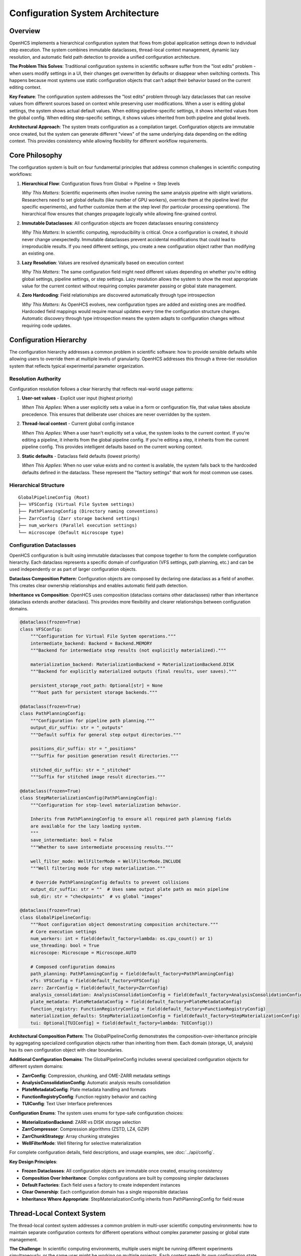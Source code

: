 Configuration System Architecture
=================================

Overview
--------

OpenHCS implements a hierarchical configuration system that flows from global application settings down to individual step execution. The system combines immutable dataclasses, thread-local context management, dynamic lazy resolution, and automatic field path detection to provide a unified configuration architecture.

**The Problem This Solves**: Traditional configuration systems in scientific software suffer from the "lost edits" problem - when users modify settings in a UI, their changes get overwritten by defaults or disappear when switching contexts. This happens because most systems use static configuration objects that can't adapt their behavior based on the current editing context.

**Key Feature**: The configuration system addresses the "lost edits" problem through lazy dataclasses that can resolve values from different sources based on context while preserving user modifications. When a user is editing global settings, the system shows actual default values. When editing pipeline-specific settings, it shows inherited values from the global config. When editing step-specific settings, it shows values inherited from both pipeline and global levels.

**Architectural Approach**: The system treats configuration as a compilation target. Configuration objects are immutable once created, but the system can generate different "views" of the same underlying data depending on the editing context. This provides consistency while allowing flexibility for different workflow requirements.

Core Philosophy
---------------

The configuration system is built on four fundamental principles that address common challenges in scientific computing workflows:

1. **Hierarchical Flow**: Configuration flows from Global → Pipeline → Step levels

   *Why This Matters*: Scientific experiments often involve running the same analysis pipeline with slight variations. Researchers need to set global defaults (like number of GPU workers), override them at the pipeline level (for specific experiments), and further customize them at the step level (for particular processing operations). The hierarchical flow ensures that changes propagate logically while allowing fine-grained control.

2. **Immutable Dataclasses**: All configuration objects are frozen dataclasses ensuring consistency

   *Why This Matters*: In scientific computing, reproducibility is critical. Once a configuration is created, it should never change unexpectedly. Immutable dataclasses prevent accidental modifications that could lead to irreproducible results. If you need different settings, you create a new configuration object rather than modifying an existing one.

3. **Lazy Resolution**: Values are resolved dynamically based on execution context

   *Why This Matters*: The same configuration field might need different values depending on whether you're editing global settings, pipeline settings, or step settings. Lazy resolution allows the system to show the most appropriate value for the current context without requiring complex parameter passing or global state management.

4. **Zero Hardcoding**: Field relationships are discovered automatically through type introspection

   *Why This Matters*: As OpenHCS evolves, new configuration types are added and existing ones are modified. Hardcoded field mappings would require manual updates every time the configuration structure changes. Automatic discovery through type introspection means the system adapts to configuration changes without requiring code updates.

Configuration Hierarchy
------------------------

The configuration hierarchy addresses a common problem in scientific software: how to provide sensible defaults while allowing users to override them at multiple levels of granularity. OpenHCS addresses this through a three-tier resolution system that reflects typical experimental parameter organization.

Resolution Authority
~~~~~~~~~~~~~~~~~~~~

Configuration resolution follows a clear hierarchy that reflects real-world usage patterns:

1. **User-set values** - Explicit user input (highest priority)

   *When This Applies*: When a user explicitly sets a value in a form or configuration file, that value takes absolute precedence. This ensures that deliberate user choices are never overridden by the system.

2. **Thread-local context** - Current global config instance

   *When This Applies*: When a user hasn't explicitly set a value, the system looks to the current context. If you're editing a pipeline, it inherits from the global pipeline config. If you're editing a step, it inherits from the current pipeline config. This provides intelligent defaults based on the current working context.

3. **Static defaults** - Dataclass field defaults (lowest priority)

   *When This Applies*: When no user value exists and no context is available, the system falls back to the hardcoded defaults defined in the dataclass. These represent the "factory settings" that work for most common use cases.

Hierarchical Structure
~~~~~~~~~~~~~~~~~~~~~~

::

   GlobalPipelineConfig (Root)
   ├── VFSConfig (Virtual File System settings)
   ├── PathPlanningConfig (Directory naming conventions)
   ├── ZarrConfig (Zarr storage backend settings)
   ├── num_workers (Parallel execution settings)
   └── microscope (Default microscope type)

Configuration Dataclasses
~~~~~~~~~~~~~~~~~~~~~~~~~~

OpenHCS configuration is built using immutable dataclasses that compose together to form the complete configuration hierarchy. Each dataclass represents a specific domain of configuration (VFS settings, path planning, etc.) and can be used independently or as part of larger configuration objects.

**Dataclass Composition Pattern**: Configuration objects are composed by declaring one dataclass as a field of another. This creates clear ownership relationships and enables automatic field path detection.

**Inheritance vs Composition**: OpenHCS uses composition (dataclass contains other dataclasses) rather than inheritance (dataclass extends another dataclass). This provides more flexibility and clearer relationships between configuration domains.

.. code:: python

   @dataclass(frozen=True)
   class VFSConfig:
       """Configuration for Virtual File System operations."""
       intermediate_backend: Backend = Backend.MEMORY
       """Backend for intermediate step results (not explicitly materialized)."""

       materialization_backend: MaterializationBackend = MaterializationBackend.DISK
       """Backend for explicitly materialized outputs (final results, user saves)."""

       persistent_storage_root_path: Optional[str] = None
       """Root path for persistent storage backends."""

   @dataclass(frozen=True)
   class PathPlanningConfig:
       """Configuration for pipeline path planning."""
       output_dir_suffix: str = "_outputs"
       """Default suffix for general step output directories."""

       positions_dir_suffix: str = "_positions"
       """Suffix for position generation result directories."""

       stitched_dir_suffix: str = "_stitched"
       """Suffix for stitched image result directories."""

   @dataclass(frozen=True)
   class StepMaterializationConfig(PathPlanningConfig):
       """Configuration for step-level materialization behavior.

       Inherits from PathPlanningConfig to ensure all required path planning fields
       are available for the lazy loading system.
       """
       save_intermediate: bool = False
       """Whether to save intermediate processing results."""

       well_filter_mode: WellFilterMode = WellFilterMode.INCLUDE
       """Well filtering mode for step materialization."""

       # Override PathPlanningConfig defaults to prevent collisions
       output_dir_suffix: str = ""  # Uses same output plate path as main pipeline
       sub_dir: str = "checkpoints"  # vs global "images"

   @dataclass(frozen=True)
   class GlobalPipelineConfig:
       """Root configuration object demonstrating composition architecture."""
       # Core execution settings
       num_workers: int = field(default_factory=lambda: os.cpu_count() or 1)
       use_threading: bool = True
       microscope: Microscope = Microscope.AUTO

       # Composed configuration domains
       path_planning: PathPlanningConfig = field(default_factory=PathPlanningConfig)
       vfs: VFSConfig = field(default_factory=VFSConfig)
       zarr: ZarrConfig = field(default_factory=ZarrConfig)
       analysis_consolidation: AnalysisConsolidationConfig = field(default_factory=AnalysisConsolidationConfig)
       plate_metadata: PlateMetadataConfig = field(default_factory=PlateMetadataConfig)
       function_registry: FunctionRegistryConfig = field(default_factory=FunctionRegistryConfig)
       materialization_defaults: StepMaterializationConfig = field(default_factory=StepMaterializationConfig)
       tui: Optional[TUIConfig] = field(default_factory=lambda: TUIConfig())

**Architectural Composition Pattern**: The GlobalPipelineConfig demonstrates the composition-over-inheritance principle by aggregating specialized configuration objects rather than inheriting from them. Each domain (storage, UI, analysis) has its own configuration object with clear boundaries.

**Additional Configuration Domains**: The GlobalPipelineConfig includes several specialized configuration objects for different system domains:

- **ZarrConfig**: Compression, chunking, and OME-ZARR metadata settings
- **AnalysisConsolidationConfig**: Automatic analysis results consolidation
- **PlateMetadataConfig**: Plate metadata handling and formats
- **FunctionRegistryConfig**: Function registry behavior and caching
- **TUIConfig**: Text User Interface preferences

**Configuration Enums**: The system uses enums for type-safe configuration choices:

- **MaterializationBackend**: ZARR vs DISK storage selection
- **ZarrCompressor**: Compression algorithms (ZSTD, LZ4, GZIP)
- **ZarrChunkStrategy**: Array chunking strategies
- **WellFilterMode**: Well filtering for selective materialization

For complete configuration details, field descriptions, and usage examples, see :doc:`../api/config`.

**Key Design Principles**:

- **Frozen Dataclasses**: All configuration objects are immutable once created, ensuring consistency
- **Composition Over Inheritance**: Complex configurations are built by composing simpler dataclasses
- **Default Factories**: Each field uses a factory to create independent instances
- **Clear Ownership**: Each configuration domain has a single responsible dataclass
- **Inheritance Where Appropriate**: StepMaterializationConfig inherits from PathPlanningConfig for field reuse

Thread-Local Context System
----------------------------

The thread-local context system addresses a common problem in multi-user scientific computing environments: how to maintain separate configuration contexts for different operations without complex parameter passing or global state management.

**The Challenge**: In scientific computing environments, multiple users might be running different experiments simultaneously, or the same user might be working on multiple projects. Each context needs its own configuration state, but passing configuration objects through every function call creates complex APIs and tight coupling.

**The Solution**: Thread-local storage provides isolated configuration contexts that are automatically available to any code running in that thread, without requiring explicit parameter passing. Each thread maintains its own configuration state, ensuring that different operations don't interfere with each other.

Generic Storage
~~~~~~~~~~~~~~~

The system uses type-keyed thread-local storage for configuration contexts, which provides both type safety and flexibility. This approach allows any dataclass type to be stored and retrieved from thread-local context without requiring hardcoded type mappings.

**Type-Keyed Storage**: Each dataclass type (like `GlobalPipelineConfig`) serves as its own key in the thread-local storage. This ensures type safety while allowing the system to work with any configuration dataclass.

**Thread Isolation**: Each thread maintains its own independent configuration context, preventing interference between concurrent operations.

.. code:: python

   # Actual OpenHCS thread-local storage implementation
   _global_config_contexts: Dict[Type, threading.local] = {}
   _lazy_type_registry: Dict[Type, Type] = {}

   def set_current_global_config(config_type: Type, config_instance: Any) -> None:
       """Set current global config for any dataclass type."""
       if config_type not in _global_config_contexts:
           _global_config_contexts[config_type] = threading.local()
       _global_config_contexts[config_type].value = config_instance

   def get_current_global_config(config_type: Type) -> Optional[Any]:
       """Get current global config for any dataclass type."""
       context = _global_config_contexts.get(config_type)
       return getattr(context, 'value', None) if context else None

   def register_lazy_type_mapping(lazy_type: Type, base_type: Type) -> None:
       """Register mapping between lazy and base types for automatic resolution."""
       _lazy_type_registry[lazy_type] = base_type

   def get_base_type_for_lazy(lazy_type: Type) -> Optional[Type]:
       """Get the base type for a lazy type."""
       return _lazy_type_registry.get(lazy_type)

**Configuration Cache System**: OpenHCS includes a sophisticated caching system for configuration persistence:

.. code:: python

   class UnifiedGlobalConfigCache:
       """Unified global configuration cache with pluggable execution strategies."""

       def __init__(self, cache_file: Optional[Path] = None, strategy: Optional[CacheExecutionStrategy] = None):
           # Supports both async (TUI) and Qt threading (PyQt) execution patterns
           self.strategy = strategy or AsyncExecutionStrategy()

       async def load_cached_config(self) -> Optional[GlobalPipelineConfig]:
           """Load cached global config from disk."""
           return await self.strategy.execute_load(self.cache_file)

       async def save_config_to_cache(self, config: GlobalPipelineConfig) -> bool:
           """Save global config to cache."""
           return await self.strategy.execute_save(config, self.cache_file)

**Usage Pattern**: The system supports both synchronous and asynchronous configuration operations, with automatic caching and cross-framework compatibility.

Context-Driven Behavior
~~~~~~~~~~~~~~~~~~~~~~~

The thread-local context system enables different behavior based on the current editing context. The same configuration field can show different values depending on whether you're editing global settings, pipeline settings, or step settings.

**Context Detection**: The system determines the current editing context by checking whether lazy resolution is active for a given dataclass type. This allows the UI to adapt its behavior automatically.

**Placeholder Logic**: When editing a lazy configuration, the system shows `None` values as placeholder text that indicates what the inherited value would be. When editing a global configuration, it shows the actual default values.

.. code:: python

   # Global config editing: Use actual default values
   is_global_config_editing = not LazyDefaultPlaceholderService.has_lazy_resolution(dataclass_type)

   # Lazy config editing: Use None to show placeholder text
   if is_global_config_editing:
       return actual_default_value
   else:
       return None  # Shows "Pipeline default: value" placeholder

**Real-World Example**: When editing a step's materialization config, a `None` value for `output_dir_suffix` would show placeholder text like "Pipeline default: _outputs" indicating that this step would inherit the pipeline's default suffix.

UI Context Scoping
~~~~~~~~~~~~~~~~~~~

The system supports three distinct UI editing contexts, each with different resolution behavior that matches the user's mental model of configuration hierarchy.

**1. Global Config Editing**
When editing global settings, users expect to see the actual default values that will be used throughout the system.

.. code:: python

   # Global config editor setup
   set_current_global_config(GlobalPipelineConfig, global_defaults)
   # Shows actual default values, no lazy resolution

**2. Pipeline Config Editing**
When editing pipeline-specific settings, users expect to see values inherited from global config for fields they haven't customized.

.. code:: python

   # Pipeline editor setup
   orchestrator_config = orchestrator.get_effective_config()
   set_current_global_config(GlobalPipelineConfig, orchestrator_config)
   # Lazy resolution from orchestrator config, None values use global defaults

**3. Step Config Editing**
When editing individual step settings, users expect to see values inherited from both pipeline and global levels.

.. code:: python

   # Step editor setup
   step_config = step.get_effective_config()
   set_current_global_config(GlobalPipelineConfig, step_config)
   # Multi-level lazy resolution: step → pipeline → global

**Context Switching**: The system automatically switches between these contexts as users navigate between different configuration editors, ensuring that the displayed values always match the user's current editing scope.

Lazy Dataclass Factory
-----------------------

The LazyDataclassFactory is a key component of the configuration system's flexibility. It addresses a tension in configuration management: how to create objects that behave like normal dataclasses (with predictable APIs and type safety) but can dynamically change their behavior based on context.

**The Problem**: Traditional dataclasses are static - once created, their field values are fixed. In scientific computing, you often want the same configuration object to show different values depending on the editing context. For example, when editing global settings, you want to see the actual default values. When editing pipeline settings, you want to see values inherited from the global config.

**The Solution**: The LazyDataclassFactory generates runtime dataclasses with custom resolution logic. They appear as normal dataclasses to consuming code (same API, same type hints, same behavior) but can resolve field values from thread-local contexts while preserving user edits. This provides predictable APIs for developers and context-aware behavior for users.

Auto-Hierarchy Constructor
~~~~~~~~~~~~~~~~~~~~~~~~~~

The LazyDataclassFactory uses an auto-hierarchy approach for creating lazy dataclasses with sophisticated field-level inheritance that can resolve values from multiple sources in the configuration hierarchy. It automatically discovers field paths and enables sibling inheritance patterns.

.. code:: python

   # Auto-hierarchy lazy config with field-level inheritance
   LazyStepMaterializationConfig = LazyDataclassFactory.make_lazy_with_field_level_auto_hierarchy(
       base_class=StepMaterializationConfig,
       global_config_type=GlobalPipelineConfig,
       field_path="materialization_defaults",
       lazy_class_name="LazyStepMaterializationConfig",
       context_provider=None  # Optional context provider
   )

   # Root-level config (field_path=None for top-level configs)
   PipelineConfig = LazyDataclassFactory.make_lazy_with_field_level_auto_hierarchy(
       base_class=GlobalPipelineConfig,
       global_config_type=GlobalPipelineConfig,
       field_path=None,  # Root instance
       lazy_class_name="PipelineConfig"
   )

**Key Features**:

- **Automatic Field Path Discovery**: Uses type introspection to find configuration relationships
- **Sibling Inheritance**: Supports inheritance between related configuration objects
- **Context-Aware Resolution**: Resolves values from thread-local storage with hierarchy fallbacks
- **Universal Algorithm**: Works for any dataclass structure without manual configuration

**Additional Factory Methods**: The LazyDataclassFactory provides several convenience methods for common use cases:

.. code:: python

   # High-level configuration editing
   def create_config_for_editing(config_type: Type, current_config: Any) -> Any:
       """Create a lazy configuration instance for UI editing."""
       set_current_global_config(GlobalPipelineConfig, current_config)
       return LazyDataclassFactory.make_lazy_with_field_level_auto_hierarchy(
           base_class=config_type,
           global_config_type=GlobalPipelineConfig,
           field_path=FieldPathDetector.find_field_path_for_type(GlobalPipelineConfig, config_type),
           lazy_class_name=f"Lazy{config_type.__name__}"
       )()

   # Context management
   def ensure_global_config_context(config_type: Type) -> Any:
       """Ensure global config context exists for the given type."""
       existing = get_current_global_config(config_type)
       if existing is None:
           default_config = get_default_global_config()
           set_current_global_config(config_type, default_config)
           return default_config
       return existing

   # Unified lazy class creation
   def _create_unified_lazy_class(
       base_class: Type,
       global_config_type: Type,
       field_name: str,
       lazy_class_name: str,
       parent_field_path: Optional[str],
       parent_instance_provider: Optional[Callable]
   ) -> Type:
       """Create lazy version with automatic inheritance detection and context propagation."""
       # Automatically handles nested lazy dataclass creation with proper context inheritance

Dynamic Class Generation
~~~~~~~~~~~~~~~~~~~~~~~~

The LazyDataclassFactory generates new dataclass types at runtime that have the same fields as the base class but with custom resolution behavior. This process involves introspecting the base class structure and creating a new class with modified field access methods.

**Field Introspection**: The system examines the base dataclass to understand its field structure, types, and default values. This information is used to create an equivalent lazy dataclass.

**Method Binding**: After creating the new dataclass structure, the factory binds custom resolution methods that implement the lazy behavior while maintaining the same API as the original dataclass.

.. code:: python

   # Creates dataclass with introspected fields
   lazy_class = make_dataclass(
       lazy_class_name,
       LazyDataclassFactory._introspect_dataclass_fields(
           base_class, debug_template, global_config_type, parent_field_path
       ),
       frozen=True
   )

   # Bind resolution methods declaratively
   LazyDataclassFactory._bind_methods_to_class(lazy_class, base_class, resolution_config)

**Runtime Generation**: This approach allows the system to create lazy versions of any dataclass without requiring manual implementation for each configuration type.

Field Value Resolution
~~~~~~~~~~~~~~~~~~~~~~

The core of the lazy dataclass system is the custom field resolution logic that implements the hierarchical fallback behavior. When a field is accessed, the system follows a specific resolution chain to determine the appropriate value.

**Resolution Chain**: The system tries multiple sources in order of priority: user-set values (highest priority), thread-local context values, and static defaults (lowest priority).

**Transparent Operation**: This resolution happens transparently when fields are accessed, so consuming code doesn't need to know whether it's working with a lazy or regular dataclass.

.. code:: python

   def __getattribute__(self, name):
       """Lazy field resolution with fallback chain."""
       if name.startswith('_') or name in ['__class__', '__dict__']:
           return object.__getattribute__(self, name)

       # Try user-set value first
       user_value = object.__getattribute__(self, f'_{name}')
       if user_value is not None:
           return user_value

       # Fall back to thread-local resolution
       context_instance = self._instance_provider()
       if context_instance and hasattr(context_instance, name):
           return getattr(context_instance, name)

       # Final fallback to static defaults
       return self._get_static_default(name)

**Field Access Pattern**: Each field is stored with a private name (prefixed with `_`) to hold user-set values, while the public field name triggers the resolution logic.

Field Path Detection System
---------------------------

The field path detection system addresses a maintenance challenge common in complex configuration systems: hardcoded field mappings that break when the configuration structure changes.

**The Problem**: Traditional approaches require manual mapping of relationships between configuration types. When you add a new configuration field or change the structure of existing ones, you have to update hardcoded mappings throughout the codebase. This creates maintenance overhead and introduces bugs when mappings get out of sync with the actual configuration structure.

**The Solution**: Automatic field path detection uses Python's type introspection capabilities to discover relationships between configuration types at runtime. Instead of hardcoding that "StepMaterializationConfig lives at the 'materialization_defaults' field of GlobalPipelineConfig," the system discovers this relationship by examining the type annotations of GlobalPipelineConfig's fields.

**Why This Works**: Python's type system provides all the information needed to navigate configuration hierarchies. By treating type annotations as the authoritative source of truth, the system can automatically adapt to configuration structure changes without requiring code updates.

Core Algorithm
~~~~~~~~~~~~~~

The field path detection algorithm uses a two-phase approach: first checking for direct field matches, then recursively searching nested dataclass structures. This ensures that the system can find configuration types regardless of how deeply they're nested in the hierarchy.

**Direct Matching**: The algorithm first examines all fields of the parent dataclass to see if any field's type directly matches the target type. This handles simple composition cases.

**Recursive Search**: If no direct match is found, the algorithm recursively searches within any nested dataclass fields, building dot-notation paths as it traverses the structure.

.. code:: python

   @staticmethod
   def find_field_path_for_type(parent_type: Type, child_type: Type) -> Optional[str]:
       """Find field path for child_type within parent_type structure."""

       # Direct field matching
       for field in dataclasses.fields(parent_type):
           field_type = FieldPathDetector._unwrap_optional_type(field.type)
           if field_type == child_type:
               return field.name

       # Nested field matching (recursive search)
       for field in dataclasses.fields(parent_type):
           field_type = FieldPathDetector._unwrap_optional_type(field.type)
           if dataclasses.is_dataclass(field_type):
               nested_path = FieldPathDetector.find_field_path_for_type(field_type, child_type)
               if nested_path:
                   return f"{field.name}.{nested_path}"

       return None

   @staticmethod
   def find_all_field_paths_for_type(parent_type: Type, target_type: Type) -> List[str]:
       """Find ALL field paths that contain the target type in the parent config structure.

       This enables automatic hierarchy discovery for lazy resolution by recursively
       searching through nested dataclass structures to find all instances of a target type.
       """
       paths = []

       def _recursive_search(current_type: Type, current_path: str = ""):
           if not dataclasses.is_dataclass(current_type):
               return

           for field in dataclasses.fields(current_type):
               field_type = FieldPathDetector._unwrap_optional_type(field.type)
               field_path = f"{current_path}.{field.name}" if current_path else field.name

               # Direct type match
               if field_type == target_type:
                   paths.append(field_path)
               # Recursive search in nested dataclasses
               elif dataclasses.is_dataclass(field_type):
                   _recursive_search(field_type, field_path)

       _recursive_search(parent_type)
       return paths

**Advanced Features**: The field path detection system supports comprehensive hierarchy discovery, enabling automatic detection of all instances of a configuration type within the global configuration structure.

Type Matching Logic
~~~~~~~~~~~~~~~~~~~

The type matching logic handles the complexities of Python's type system, including Optional types and Union types that are commonly used in configuration dataclasses.

**Direct Type Matching**: The simplest case where the field type exactly matches the target type.

**Optional Type Handling**: Many configuration fields are declared as `Optional[SomeConfig]` to allow None values. The system recognizes that `Optional[T]` is equivalent to `Union[T, None]` and can match the underlying type `T`.

**Union Type Support**: The system can handle more complex Union types by checking if the target type is one of the union members.

.. code:: python

   @staticmethod
   def _types_match(field_type: Type, target_type: Type) -> bool:
       """Check if field_type matches target_type, handling Optional and Union."""

       # Direct match
       if field_type == target_type:
           return True

       # Handle Optional[Type] (Union[Type, None])
       if hasattr(field_type, '__origin__') and field_type.__origin__ is Union:
           union_args = field_type.__args__
           return target_type in union_args

       return False

**Real-World Usage**: This allows the system to correctly identify that a field declared as `Optional[VFSConfig]` should match when searching for `VFSConfig`.

Automatic Discovery Usage
~~~~~~~~~~~~~~~~~~~~~~~~~

The automatic discovery system replaces hardcoded field mappings with dynamic type-based discovery. This means that when new configuration types are added or existing ones are moved, the system automatically adapts without requiring code changes.

**Dynamic Path Resolution**: Instead of maintaining a manual mapping of configuration types to field paths, the system discovers these relationships by examining the dataclass structure at runtime.

**Maintenance-Free Operation**: When developers add new configuration types or restructure existing ones, the field path detection automatically finds the new relationships.

.. code:: python

   # Automatic discovery replaces hardcoded mappings
   field_path = FieldPathDetector.find_field_path_for_type(
       GlobalPipelineConfig, StepMaterializationConfig
   )
   # Returns: "materialization_defaults"

   field_path = FieldPathDetector.find_field_path_for_type(
       GlobalPipelineConfig, VFSConfig
   )
   # Returns: "vfs"

**Zero Configuration**: Developers simply declare their dataclass structure using standard Python type annotations, and the system automatically understands the relationships.

Advanced Resolution Patterns
----------------------------

The advanced resolution patterns in OpenHCS address complex configuration scenarios that arise in scientific computing environments. These patterns go beyond simple inheritance to provide behavior that matches how researchers work with experimental setups.

Multi-Level Resolution Chains
~~~~~~~~~~~~~~~~~~~~~~~~~~~~~

OpenHCS implements hierarchical resolution where configuration values flow through multiple levels, reflecting the natural hierarchy of scientific experiments:

**The Scientific Context**: In a typical high-content screening experiment, you might have global settings for your entire lab (like default GPU allocation), pipeline-specific settings for a particular type of analysis (like neurite tracing parameters), and step-specific settings for individual processing operations (like specific filter parameters for noisy images).

**The Technical Challenge**: How do you provide a configuration system that allows overrides at each level while maintaining clear precedence rules and avoiding configuration conflicts?

**Resolution Hierarchy:**

The multi-level resolution system reflects the natural hierarchy of scientific experiments, where settings can be customized at different levels of granularity.

1. **Step Level**: Individual step configuration (highest priority for user edits)
2. **Orchestrator Level**: Pipeline-specific configuration
3. **Global Level**: Application-wide defaults (lowest priority)

**Resolution Path Example**: When a step needs to determine its output directory suffix, the system follows a specific resolution chain that checks multiple sources in order of priority.

.. code:: python

   # Example resolution chain for StepMaterializationConfig.output_dir_suffix:
   resolution_paths = [
       ('step', 'materialization_config'),        # Step-specific override
       ('pipeline', 'materialization_defaults'),  # Pipeline-level default
       ('pipeline', 'path_planning'),             # Pipeline-level sibling inheritance
       ('global', 'materialization_defaults'),    # Global default
       ('global', 'path_planning')                # Global sibling inheritance
   ]

**Breadth-First Traversal**: The system uses breadth-first traversal, checking all sources at the current level before moving to the next level. This ensures that step-level settings always take precedence over pipeline-level settings, which take precedence over global settings.

Sibling Inheritance
~~~~~~~~~~~~~~~~~~~

Sibling inheritance addresses a usability issue: related configuration objects often share common fields, and users expect sensible defaults that reflect these relationships.

**The Problem**: Consider materialization configuration (which controls how processing results are saved) and path planning configuration (which controls directory naming). Both have an "output_dir_suffix" field. Users expect that if they set a global directory suffix for path planning, it should also apply to materialization unless they explicitly override it. But these are separate configuration objects with no direct inheritance relationship.

**The Solution**: Sibling inheritance allows fields to inherit from related configurations when not explicitly set. The system recognizes that `StepMaterializationConfig` and `PathPlanningConfig` are "siblings" within `GlobalPipelineConfig` and allows cross-inheritance between them.

**Dataclass Declaration Enables Inheritance**: Sibling inheritance works because both configuration types are declared as fields within the same parent dataclass. The system can discover these relationships through type introspection of the parent's field declarations.

**Inheritance Through Composition**: This pattern works at any level where two dataclasses are composed together within a parent dataclass. If a step constructor had two optional dataclass parameters, they could inherit from each other using the same mechanism.

.. code:: python

   # Example: Pipeline-level sibling inheritance
   # Both materialization_defaults and path_planning are fields in GlobalPipelineConfig

   @dataclass(frozen=True)
   class GlobalPipelineConfig:
       path_planning: PathPlanningConfig = field(default_factory=PathPlanningConfig)
       materialization_defaults: StepMaterializationConfig = field(default_factory=StepMaterializationConfig)
       # ... other fields

   # Resolution hierarchy for materialization_defaults.output_dir_suffix:
   hierarchy_paths = [
       ('current', 'materialization_defaults'),  # Direct path
       ('current', 'path_planning'),             # Sibling inheritance ✅
       ('global', 'materialization_defaults'),   # Global direct
       ('global', 'path_planning')               # Global sibling
   ]

**Step-Level Example**: If a step constructor had both `materialization_config` and `path_config` parameters, they would also be siblings and could inherit from each other at the step level.

Benefits and Design Principles
------------------------------

**System Benefits:**

- **Thread Safety**: Each thread has isolated configuration context
- **Explicit Resolution**: Clear hierarchy eliminates ambiguous behavior
- **Type Safety**: Generic storage maintains type information
- **Fail-Loud**: Configuration errors surface immediately
- **Context Awareness**: Behavior adapts to editing context
- **Clean API**: No parameter threading through function calls
- **Zero Hardcoding**: Eliminates all hardcoded field path mappings
- **Automatic Discovery**: Finds relationships through type introspection
- **Maintenance-Free**: New config types work automatically without code changes

**Design Principles:**

- **Single Source of Truth**: Type annotations are authoritative
- **Lazy Resolution**: Values computed only when needed
- **Immutable Structures**: Configuration objects cannot be modified after creation
- **Context-Driven**: Behavior adapts based on usage context
- **Hierarchical Inheritance**: Clear precedence rules for value resolution

Integration with UI Systems
---------------------------

The configuration system's integration with UI frameworks demonstrates how architectural design enables clean separation of concerns while providing functionality across different interfaces.

**The Challenge**: OpenHCS supports both PyQt6 (for desktop users) and Textual (for terminal/SSH users). Each framework has different patterns for form creation, validation, and data binding. Without careful design, this could lead to duplicating configuration logic between frameworks or creating tight coupling between business logic and UI code.

**The Solution**: The configuration system integrates with both PyQt6 and Textual UI frameworks through the service layer architecture. The configuration logic is framework-agnostic, while framework-specific adapters handle the UI details.

**Framework Integration Pattern**: The configuration system provides a standard pattern for creating configuration editors that work across different UI frameworks.

**Automatic Field Path Discovery**: The integration uses the field path detection system to automatically determine where a configuration type lives within the global configuration hierarchy.

**Context Setup**: The pattern establishes the appropriate thread-local context and creates a lazy dataclass that will resolve values according to the current editing context.

.. code:: python

   # Framework-agnostic configuration editing
   def create_config_editor(dataclass_type: Type, current_config: Any):
       """Create configuration editor for any dataclass type."""

       # Set up thread-local context
       set_current_global_config(GlobalPipelineConfig, current_config)

       # Create lazy dataclass for editing
       lazy_config = LazyDataclassFactory.make_lazy_with_field_level_auto_hierarchy(
           base_class=dataclass_type,
           global_config_type=GlobalPipelineConfig,
           field_path=FieldPathDetector.find_field_path_for_type(
               GlobalPipelineConfig, dataclass_type
           ),
           lazy_class_name=f"Lazy{dataclass_type.__name__}"
       )

       return lazy_config()

**Universal Pattern**: This same pattern works for any configuration dataclass, whether it's a simple VFS config or a complex nested step configuration.

See Also
--------

- :doc:`../api/config` - Complete configuration reference with field descriptions and examples
- :doc:`service-layer-architecture` - Framework-agnostic service patterns for configuration
- :doc:`step-editor-generalization` - Step editors that use configuration system patterns
- :doc:`pipeline_compilation_system` - How configuration flows through compilation phases
- :doc:`../development/ui-patterns` - UI patterns that leverage configuration architecture

Archived Documentation
-----------------------

The following documents were consolidated into this unified architecture document:

- ``configuration_management_system.rst`` - Hierarchical configuration flow and dataclass structures
- ``configuration-resolution.rst`` - Thread-local context and resolution hierarchy
- ``lazy-class-system.rst`` - Dynamic dataclass generation with lazy resolution
- ``field-path-detection.rst`` - Automatic field path discovery for configs

These archived documents are available in ``docs/source/architecture/archive/`` for reference.
